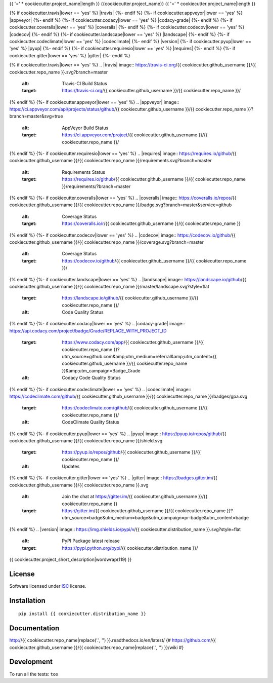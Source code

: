 {{ '=' * cookiecutter.project_name|length }}
{{cookiecutter.project_name}}
{{ '=' * cookiecutter.project_name|length }}

.. start-badges


{% if cookiecutter.travis|lower == 'yes' %}
|travis|
{%- endif %}
{%- if cookiecutter.appveyor|lower == 'yes' %}
|appveyor|
{%- endif %}
{%- if cookiecutter.codacy|lower == 'yes' %}
|codacy-grade|
|codacy-coverage|
{%- endif %}
{%- if cookiecutter.coveralls|lower == 'yes' %}
|coveralls|
{%- endif %}
{%- if cookiecutter.codecov|lower == 'yes' %}
|codecov|
{%- endif %}
{%- if cookiecutter.landscape|lower == 'yes' %}
|landscape|
{%- endif %}
{%- if cookiecutter.codeclimate|lower == 'yes' %}
|codeclimate|
{%- endif %}
|version|
|wheel|
{%- if cookiecutter.pyup|lower == 'yes' %}
|pyup|
{%- endif %}
{%- if cookiecutter.requiresio|lower == 'yes' %}
|requires|
{%- endif %}
{%- if cookiecutter.gitter|lower == 'yes' %}
|gitter|
{%- endif %}

{% if cookiecutter.travis|lower == 'yes' %}
.. |travis| image:: https://travis-ci.org/{{ cookiecutter.github_username }}/{{ cookiecutter.repo_name }}.svg?branch=master
    :alt: Travis-CI Build Status
    :target: https://travis-ci.org/{{ cookiecutter.github_username }}/{{ cookiecutter.repo_name }}/
{% endif %}
{%- if cookiecutter.appveyor|lower == 'yes' %}
.. |appveyor| image:: https://ci.appveyor.com/api/projects/status/github/{{ cookiecutter.github_username }}/{{ cookiecutter.repo_name }}?branch=master&svg=true
    :alt: AppVeyor Build Status
    :target: https://ci.appveyor.com/project/{{ cookiecutter.github_username }}/{{ cookiecutter.repo_name }}/
{% endif %}
{%- if cookiecutter.requiresio|lower == 'yes' %}
.. |requires| image:: https://requires.io/github/{{ cookiecutter.github_username }}/{{ cookiecutter.repo_name }}/requirements.svg?branch=master
    :alt: Requirements Status
    :target: https://requires.io/github/{{ cookiecutter.github_username }}/{{ cookiecutter.repo_name }}/requirements/?branch=master
{% endif %}
{%- if cookiecutter.coveralls|lower == 'yes' %}
.. |coveralls| image:: https://coveralls.io/repos/{{ cookiecutter.github_username }}/{{ cookiecutter.repo_name }}/badge.svg?branch=master&service=github
    :alt: Coverage Status
    :target: https://coveralls.io/r/{{ cookiecutter.github_username }}/{{ cookiecutter.repo_name }}
{% endif %}
{%- if cookiecutter.codecov|lower == 'yes' %}
.. |codecov| image:: https://codecov.io/github/{{ cookiecutter.github_username }}/{{ cookiecutter.repo_name }}/coverage.svg?branch=master
    :alt: Coverage Status
    :target: https://codecov.io/github/{{ cookiecutter.github_username }}/{{ cookiecutter.repo_name }}/
{% endif %}
{%- if cookiecutter.landscape|lower == 'yes' %}
.. |landscape| image:: https://landscape.io/github/{{ cookiecutter.github_username }}/{{ cookiecutter.repo_name }}/master/landscape.svg?style=flat
    :target: https://landscape.io/github/{{ cookiecutter.github_username }}/{{ cookiecutter.repo_name }}/
    :alt: Code Quality Status
{% endif %}
{%- if cookiecutter.codacy|lower == 'yes' %}
.. |codacy-grade| image:: https://api.codacy.com/project/badge/Grade/REPLACE_WITH_PROJECT_ID
    :target: https://www.codacy.com/app/{{ cookiecutter.github_username }}/{{ cookiecutter.repo_name }}?utm_source=github.com&amp;utm_medium=referral&amp;utm_content={{ cookiecutter.github_username }}/{{ cookiecutter.repo_name }}&amp;utm_campaign=Badge_Grade
    :alt: Codacy Code Quality Status
.. |codacy-coverage| image:: https://api.codacy.com/project/badge/Coverage/338f6c7d06664cae86d66eb289a5e424
    :target: https://www.codacy.com/app/{{ cookiecutter.github_username }}/{{ cookiecutter.repo_name }}?utm_source=github.com&amp;utm_medium=referral&amp;utm_content={{ cookiecutter.github_username }}/{{ cookiecutter.repo_name }}&amp;utm_campaign=Badge_Coverage
    :alt: Codacy Code Coverage
{% endif %}
{%- if cookiecutter.codeclimate|lower == 'yes' %}
.. |codeclimate| image:: https://codeclimate.com/github/{{ cookiecutter.github_username }}/{{ cookiecutter.repo_name }}/badges/gpa.svg
    :target: https://codeclimate.com/github/{{ cookiecutter.github_username }}/{{ cookiecutter.repo_name }}/
    :alt: CodeClimate Quality Status
{% endif %}
{%- if cookiecutter.pyup|lower == 'yes' %}
.. |pyup| image:: https://pyup.io/repos/github/{{ cookiecutter.github_username }}/{{ cookiecutter.repo_name }}/shield.svg
    :target: https://pyup.io/repos/github/{{ cookiecutter.github_username }}/{{ cookiecutter.repo_name }}/
    :alt: Updates
{% endif %}
{%- if cookiecutter.gitter|lower == 'yes' %}
.. |gitter| image:: https://badges.gitter.im/{{ cookiecutter.github_username }}/{{ cookiecutter.repo_name }}.svg
    :alt: Join the chat at https://gitter.im/{{ cookiecutter.github_username }}/{{ cookiecutter.repo_name }}
    :target: https://gitter.im/{{ cookiecutter.github_username }}/{{ cookiecutter.repo_name }}?utm_source=badge&utm_medium=badge&utm_campaign=pr-badge&utm_content=badge
{% endif %}
.. |version| image:: https://img.shields.io/pypi/v/{{ cookiecutter.distribution_name }}.svg?style=flat
    :alt: PyPI Package latest release
    :target: https://pypi.python.org/pypi/{{ cookiecutter.distribution_name }}/

.. |wheel| image:: https://img.shields.io/pypi/wheel/{{ cookiecutter.distribution_name }}.svg?style=flat
    :alt: PyPI Wheel
    :target: https://pypi.python.org/pypi/{{ cookiecutter.distribution_name }}/


.. end-badges

{{ cookiecutter.project_short_description|wordwrap(119) }}

License
=======

Software licensed under `ISC`_ license.

.. _ISC: https://www.isc.org/downloads/software-support-policy/isc-license/

Installation
============

::

    pip install {{ cookiecutter.distribution_name }}

Documentation
=============

http://{{ cookiecutter.repo_name|replace('.', '') }}.readthedocs.io/en/latest/
{# https://github.com/{{ cookiecutter.github_username }}/{{ cookiecutter.repo_name|replace('.', '') }}/wiki #}

Development
===========

To run all the tests: ``tox``
